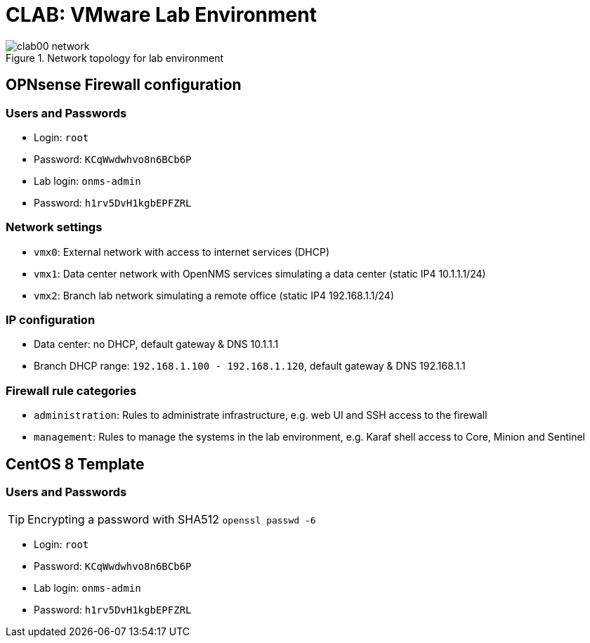 = CLAB: VMware Lab Environment

.Network topology for lab environment
image::clab00-network.svg[]

== OPNsense Firewall configuration

=== Users and Passwords

* Login: `root`
* Password: `KCqWwdwhvo8n6BCb6P`

* Lab login: `onms-admin`
* Password: `h1rv5DvH1kgbEPFZRL`


=== Network settings

* `vmx0`: External network with access to internet services (DHCP)
* `vmx1`: Data center network with OpenNMS services simulating a data center (static IP4 10.1.1.1/24)
* `vmx2`: Branch lab network simulating a remote office (static IP4 192.168.1.1/24)

=== IP configuration
* Data center: no DHCP, default gateway & DNS 10.1.1.1
* Branch DHCP range: `192.168.1.100 - 192.168.1.120`, default gateway & DNS 192.168.1.1

=== Firewall rule categories

* `administration`: Rules to administrate infrastructure, e.g. web UI and SSH access to the firewall
* `management`: Rules to manage the systems in the lab environment, e.g. Karaf shell access to Core, Minion and Sentinel

== CentOS 8 Template

=== Users and Passwords

TIP: Encrypting a password with SHA512 `openssl passwd -6`

* Login: `root`
* Password: `KCqWwdwhvo8n6BCb6P`

* Lab login: `onms-admin`
* Password: `h1rv5DvH1kgbEPFZRL`
